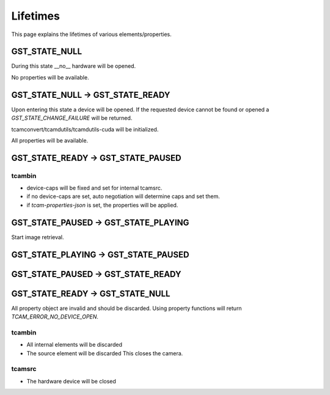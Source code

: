.. _lifetimes:

#########
Lifetimes
#########

.. graphviz::

   digraph SEQ_DIAGRAM {
     graph [overlap=true, splines=line, nodesep=1.0, ordering=out];
     edge [arrowhead=none];
     node [shape=none, width=0, height=0, label=""];

     {
       rank=same;
       node[shape=rectangle, height=0.7, width=2];
       state_null[label="State NULL"];
       state_ready[label="State READY"];
       api_c[label="State PAUSED"];
       state_play[label="State PLAYING"];
     }
     // Draw vertical lines
     {
       edge [style=dashed, weight=6];
       state_null -> a1 -> a2 -> a3;
       a3 -> a4;
       a4 -> a5 -> a6;
       // a5 -> a6;
     }
     {
       edge [style=dashed, weight=6];
       state_ready -> b1;
       b1 -> b2 [penwidth=5, style=solid];
       b2 -> b3 -> b4;
       b4 -> b5 ;
       b5 -> b6[penwidth=5; style=solid];
     }
     {
       edge [style=dashed, weight=6];
       api_c -> c1 -> c2;
       c2 -> c3 [penwidth=5, style=solid];
       c3 -> c4;
       c4 -> c5 [penwidth=5, style=solid];
       c5 -> c6 -> c7;
     }
     {
       edge [style=dashed, weight=6];
       state_play -> d1 -> d2 -> d3 
       d3 -> d4 [penwidth=5, style=solid];
       d4 -> d5 -> d6;
     }
     // Draws activations
     {
       rank=same; a1 -> b1 [label="open-device", arrowhead=normal];
     }
     { rank=same; a2 -> b2 [style=invis]; b2 -> c2 [label="configuration", arrowhead=normal]; }
     
     { rank=same; c3 -> d3 [arrowhead=normal, label="PLAY()"]; }
     { rank=same; c4 -> d4 [arrowhead=normal, label="PAUSE()", dir=back]; }
     { rank=same; b5 -> c5 [arrowhead=normal, label="READY()", dir=back]; }
     { rank=same; a6 -> b6 [label="close-device", arrowhead=normal, dir=back]; }
   }


   
This page explains the lifetimes of various elements/properties.

GST_STATE_NULL
##############

During this state __no__ hardware will be opened.

No properties will be available.

GST_STATE_NULL -> GST_STATE_READY
#################################

Upon entering this state a device will be opened.
If the requested device cannot be found or opened a `GST_STATE_CHANGE_FAILURE` will be returned.

tcamconvert/tcamdutils/tcamdutils-cuda will be initialized.

All properties will be available.

GST_STATE_READY -> GST_STATE_PAUSED
###################################

tcambin
-------

- device-caps will be fixed and set for internal tcamsrc.
- if no device-caps are set, auto negotiation will determine caps and set them.
- if `tcam-properties-json` is set, the properties will be applied.

GST_STATE_PAUSED -> GST_STATE_PLAYING
#####################################

Start image retrieval.

GST_STATE_PLAYING -> GST_STATE_PAUSED
#####################################


GST_STATE_PAUSED -> GST_STATE_READY
###################################


GST_STATE_READY -> GST_STATE_NULL
#################################

All property object are invalid and should be discarded.
Using property functions will return `TCAM_ERROR_NO_DEVICE_OPEN`.

tcambin
-------

- All internal elements will be discarded
- The source element will be discarded
  This closes the camera.

tcamsrc
-------

- The hardware device will be closed


  
